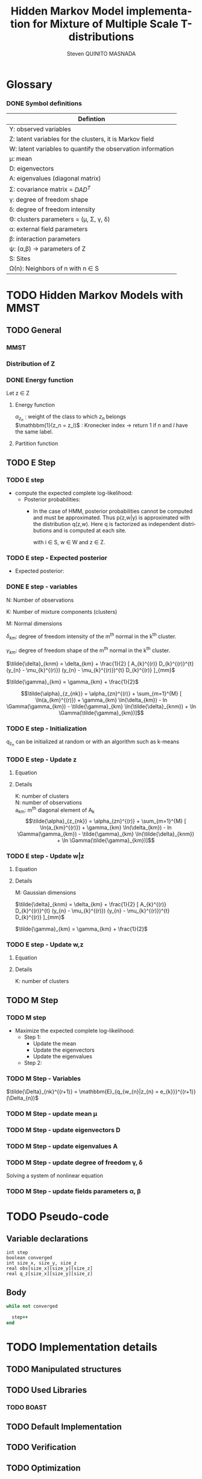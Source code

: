 # -*- coding: utf-8 -*-
# -*- mode: org -*-
#+startup: beamer
#+STARTUP: overview
#+STARTUP: indent
#+TAGS: noexport(n)
#+LANGUAGE: en

#+Title:  Hidden Markov Model implementation for Mixture of Multiple Scale T-distributions
#+AUTHOR:      Steven QUINITO MASNADA

#+EPRESENT_FRAME_LEVEL: 2

#+LaTeX_CLASS: beamer
#+LaTeX_CLASS_OPTIONS: [11pt,xcolor=dvipsnames,presentation]
#+OPTIONS:   H:3 num:t toc:nil \n:nil @:t ::t |:t ^:nil -:t f:t *:t <:t

#+LATEX_HEADER: \usedescriptionitemofwidthas{bl}
#+LATEX_HEADER: \usepackage[T1]{fontenc}
#+LATEX_HEADER: \usepackage[utf8]{inputenc}
#+LATEX_HEADER: \usepackage[american]{babel}
#+LATEX_HEADER: \usepackage{amsmath,amssymb,amsthm,amsfonts}
#+LATEX_HEADER: \usepackage{bbm}
#+LATEX_HEADER: \usepackage{boxedminipage,xspace,multicol}
#+LATEX_HEADER: %%%%%%%%% Begin of Beamer Layout %%%%%%%%%%%%%
#+LATEX_HEADER: \ProcessOptionsBeamer
#+latex_header: \mode<beamer>{\usetheme{Madrid}}
#+LATEX_HEADER: \usecolortheme{whale}
#+LATEX_HEADER: \usecolortheme[named=BrickRed]{structure}
# #+LATEX_HEADER: \useinnertheme{rounded}
#+LATEX_HEADER: \useoutertheme{infolines}
#+LATEX_HEADER: \setbeamertemplate{footline}[frame number]
#+LATEX_HEADER: \setbeamertemplate{headline}[default]
#+LATEX_HEADER: \setbeamertemplate{navigation symbols}{}
#+LATEX_HEADER: \defbeamertemplate*{headline}{info theme}{}
#+LATEX_HEADER: \defbeamertemplate*{footline}{info theme}{\leavevmode%
#+LATEX_HEADER:   \hbox{%
#+LATEX_HEADER:     \begin{beamercolorbox}[wd=.5\paperwidth,ht=2.25ex,dp=1ex,center]{author in head/foot}%
#+LATEX_HEADER:       \usebeamerfont{author in head/foot}\insertshortauthor
#+LATEX_HEADER:     \end{beamercolorbox}%
#+LATEX_HEADER:   \begin{beamercolorbox}[wd=.41\paperwidth,ht=2.25ex,dp=1ex,center]{title in head/foot}%
#+LATEX_HEADER:     \usebeamerfont{title in head/foot}\insertsectionhead
#+LATEX_HEADER:   \end{beamercolorbox}%
#+LATEX_HEADER:   \begin{beamercolorbox}[wd=.09\paperwidth,ht=2.25ex,dp=1ex,right]{section in head/foot}%
#+LATEX_HEADER:     \usebeamerfont{section in head/foot}\insertframenumber{}~/~\inserttotalframenumber\hspace*{2ex} 
#+LATEX_HEADER:   \end{beamercolorbox}
#+LATEX_HEADER:   }\vskip0pt}
#+LATEX_HEADER: \setbeamertemplate{footline}[info theme]
#+LATEX_HEADER: %%%%%%%%% End of Beamer Layout %%%%%%%%%%%%%
#+LATEX_HEADER: \usepackage{verbments}
#+LATEX_HEADER: \usepackage{xcolor}
#+LATEX_HEADER: \usepackage{color}
#+LATEX_HEADER: \usepackage{url} \urlstyle{sf}
#+LATEX_HEADER: \usepackage{appendixnumberbeamer}
#+LATEX_HEADER: \usepackage{multicol}

#+LATEX_HEADER: \let\alert=\structure % to make sure the org * * works of tools
#+BEAMER_FRAME_LEVEL: 2

#+LATEX_HEADER: \AtBeginSection[]{\begin{frame}<beamer>\frametitle{Talk Outline}\tableofcontents[currentsection]\end{frame}}

#+LATEX_HEADER: %\usepackage{biblatex}
# #+LATEX_HEADER: \bibliography{../../biblio.bib}
# #+LATEX_HEADER: \usepackage{cite}

#+LATEX_HEADER: \usepackage{xparse}

# Custom Commands
#+LATEX_HEADER: \DeclareMathOperator*{\argmax}{arg\,max}
#+LATEX_HEADER: \DeclareMathOperator*{\argmin}{arg\,min}

#+LATEX_HEADER: \newcommand{\step}[1][]{^{(#1)}}
#+LATEX_HEADER: \newcommand{\eigenv}[2]{D_{#1}\ifthenelse{\equal{#2}{}}{^{(#2)}}{}}
#+LATEX_HEADER: \DeclareDocumentCommand{\talpha}{ o o }{\tilde{\alpha} \IfValueT{#1}{_{#1}} \IfValueT{#2}{^{(#2)}}}
#+LATEX_HEADER: \DeclareDocumentCommand{\tdelta}{ o o }{\tilde{\delta} \IfValueT{#1}{_{#1}} \IfValueT{#2}{^{(#2)}}}
#+LATEX_HEADER: \DeclareDocumentCommand{\tDelta}{ o o }{\tilde{\Delta} \IfValueT{#1}{_{#1}} \IfValueT{#2}{^{(#2)}}}
#+LATEX_HEADER: \DeclareDocumentCommand{\tgamma}{ o o }{\tilde{\gamma} \IfValueT{#1}{_{#1}} \IfValueT{#2}{^{(#2)}}}
#+LATEX_HEADER: \DeclareDocumentCommand{\A}{ o o }{ A \IfValueT{#1}{_{#1}} \IfValueT{#2}{^{(#2)}}}
#+LATEX_HEADER: \DeclareDocumentCommand{\D}{ o o }{ D \IfValueT{#1}{_{#1}} \IfValueT{#2}{^{(#2)}}}

#+BEGIN_LaTeX
\newcommand{\backupbegin}{
   \newcounter{finalframe}
   \setcounter{finalframe}{\value{framenumber}}
}
\newcommand{\backupend}{
   \setcounter{framenumber}{\value{finalframe}}
}
#+END_LaTeX

#+BEGIN_LaTeX
\setbeamertemplate{caption}{\raggedright\insertcaption\par}
#+END_LaTeX


* Glossary
*** DONE Symbol definitions
| Defintion                                                   |
|-------------------------------------------------------------|
| Y: observed variables                                       |
| Z: latent variables for the clusters, it is Markov field    |
| W: latent variables to quantify the observation information |
|-------------------------------------------------------------|
| \mu: mean                                                     |
| D: eigenvectors                                             |
| A: eigenvalues (diagonal matrix)                            |
| \Sigma: covariance matrix = $DAD^{T}$                            |
| \gamma: degree of freedom shape                                  |
| \delta: degree of freedom intensity                              |
| \Theta: clusters parameters = (\mu, \Sigma, \gamma, \delta)                       |
| \alpha: external field parameters                                |
| \beta: interaction parameters                                   |
| \psi: (\alpha,\beta) \to parameters of Z                                  |
|-------------------------------------------------------------|
| S: Sites                                                    |
| \Omega(n): Neighbors of n with n \in S                             |
     
* TODO Hidden Markov Models with MMST
** TODO General
*** MMST
*** Distribution of Z
#+BEGIN_LaTeX
\begin{equation}
p(z;\psi) = K(\psi)^{-1} exp [H(z;\psi)]
\end{equation}
#+END_LaTeX
*** DONE Energy function
Let z \in Z
**** Energy function
   \begin{equation}
   H(z; \psi) = \sum_{n=1}^{N} \bigg[ \alpha_{z_n} + \frac{\beta}{2} \sum_{l\in \Omega (n) } \mathbbm{1} (z_n = z_l) \bigg]
   \end{equation}

   $\alpha_{z_{n}}$ : weight of the class to which $z_{n}$ belongs\\
   $\mathbbm{1}(z_n = z_l)$ : Kronecker index \to return 1 if $n$ and $l$
   have the same label. 

**** Partition function
   \begin{equation}
   K(\psi) = \sum_{z} \exp [H(z; \psi)]
   \end{equation}
   
** TODO E Step
*** TODO E step
- compute the expected complete log-likelihood:
  - Posterior probabilities:
    - In the case of HMM, posterior probabilities cannot be computed
      and must be approximated. Thus p(z,w|y) is approximated with the
      distribution q(z,w). Here q is factorized as independent
      distributions and is computed at each site.
      # Where q is a multinomial law 
      #+BEGIN_LaTeX
      \begin{equation}
      q(w,z) = \prod_{i}q_i(w_i,z_i)
      \end{equation}
      #+END_LaTeX
      with i \in S, w \in W and z \in Z.

      #+BEGIN_LaTeX
      \begin{equation}
      q_i^{t+1}(w_i,z_i) \propto exp \bigg[\mathbbm{E}_q_{i}^{t} \ln p(w_i,z_i|y, W_i^t, Z_i^t; \phi^t)\bigg]
      \end{equation}
      #+END_LaTeX
*** TODO E step - Expected posterior
- Expected posterior:
  \begin{equation}
  \begin{split}
  \mathbb{E}_{q_{w_{z_{n},w_{n}}}} [\ln p(w_n,z_n|y, w_n^{(r)}, z_n^{(r)};
  \phi^{(r)})] \\
  \approx \sum_{k=1}^{K} \mathbb{I}_{e_{k}}(z_{n}) \sum_{m=1}^{M} [(\tilde{\gamma}_{km} - 1)
  \ln(w_{nm}) - \tilde{\delta}_{knm} w_{nm} + \tilde{\gamma}_{km} \ln(\tilde{\delta}_{knm}) - ln \Gamma(\tilde{\gamma}_{km})] \\
  + \sum_{k=1}^{K} \mathbb(I)_{e_{k}} [ \tilde{\alpha}_{z_{nk}} + \frac{\beta^{(r)}}{2} \sum_{l \in \Omega(n)} q_{z_{l}}^{(r)}(e_{k})]
  \end{split}
  \end{equation}
*** DONE E step - variables
N: Number of observations

K: Number of mixture components (clusters)

M: Normal dimensions

$\delta_{km}$: degree of freedom intensity of the m^{th} normal in the k^{th}
cluster.

$\gamma_{km}$: degree of freedom shape of the m^{th} normal in the k^{th}
cluster.

$\tilde{\delta}_{knm} = \delta_{km} + \frac{1}{2} [ A_{k}^{(r)} D_{k}^{(r)}^{t} (y_{n} - \mu_{k}^{(r)}) (y_{n} - \mu_{k}^{(r)})^{t}
          D_{k}^{(r)} ]_{mm}$

$\tilde{\gamma}_{km} = \gamma_{km} + \frac{1}{2}$

\[\tilde{\alpha}_{z_{nk}} = \alpha_{zn}^{(r)} + \sum_{m=1}^{M} [ \ln(a_{km}^{(r)}) + \gamma_{km} \ln(\delta_{km}) -
             ln \Gamma(\gamma_{km}) - \tilde{\gamma}_{km} \ln(\tilde{\delta}_{knm}) + \ln \Gamma(\tilde{\gamma}_{km})]\]
*** TODO E step - Initialization
q_{z_{n}} can be initialized at random or with an algorithm such as k-means
*** TODO E step - Update z
**** Equation
\begin{equation}
q_{z_{n}}^{(r+1)}(e_{k}) = \frac{ exp[ \tilde{\alpha}_{z_{nk}} +
      \frac{\beta^{(r)}}{2} \sum_{l \in \Omega(n)} q_{z_{l}}^{(r)} (e_{k})]}
      {\sum_{j=1}^{K} exp[ \tilde{\alpha}_{z_{nj}} +
      \frac{\beta^{(r)}}{2} \sum_{l \in \Omega(n)} q_{z_{l}}^{(r)} (e_{j})]}
\end{equation}
**** Details
K: number of clusters\\
N: number of observations\\
a_{km}: m^{th} diagonal element of A_{k}\\
\[\tilde{\alpha}_{z_{nk}} = \alpha_{zn}^{(r)} + \sum_{m=1}^{M} [ \ln(a_{km}^{(r)}) + \gamma_{km} \ln(\delta_{km}) -
ln \Gamma(\gamma_{km}) - \tilde{\gamma}_{km} \ln(\tilde{\delta}_{knm}) + \ln \Gamma(\tilde{\gamma}_{km})]\]
**** DONE Questions [5/5]                                       :noexport:
- [X] Do we really use the updated z map in side the r iteration?
  Yes, we do. We take into account the one updated and the one not updated.
- [X] Would it be wrong to not take into account the modification at
  step r for easier parallelism?
  Convergence properties no guarantied.
- [X] Do we use as well the updated version of \alpha?
  No it is just updated at each iteration r.
- [X] Is M the normal dimension of an MST?
  Yes
- [X] What are $\tilde{\alpha}_{z_{nk}}$ $\tdelta$ and $\tgamma$?
  Update of the \alpha for the posterior
*** TODO E step - Update w|z
**** Equation
\begin{equation}
q_{w_{n}|z_{n}}^{(r+1)}(w_{n} | z_{n} = e_{k}) = \prod_{m=1}^{M} \tilde{\delta}_{knm}^{\tilde{\gamma}_{km}} \Gamma(\tilde{\gamma}_{km})^{-1} w_{nm}^{(\tilde{\gamma}_{km}-1)} exp(- \tilde{\delta}_{knm} w_{nm})
\end{equation}

**** Details 
:PROPERTIES:
:END:
M: Gaussian dimensions

$\tilde{\delta}_{knm} = \delta_{km} + \frac{1}{2} [ A_{k}^{(r)} D_{k}^{(r)}^{t} (y_{n} - \mu_{k}^{(r)}) (y_{n} - \mu_{k}^{(r)})^{t}
D_{k}^{(r)} ]_{mm}$

$\tilde{\gamma}_{km} = \gamma_{km} + \frac{1}{2}$

**** DONE Questions [1/1]                                       :noexport:
- [X] What is $w_{n}$ ? Which values can it take?
  Proximité avec le centre de la classe. Plus une observation est
  proche du centre plus elle à de l'importance. Quantité d'information
  apporté par une observation.
*** TODO E step - Update w,z
**** Equation
\begin{equation}
q_{w_{n},z_{n}}^{(r+1)}(w_{n},z_{n}) =  \prod_{k=1}^{K} q_{w_{n}|z_{n}}^{(r+1)}(w_{n} | z_{n} = e_{k}) . q_{z_{n}}^{(r+1)}(e_{k})
\end{equation}
**** Details
K: number of clusters
**** DONE Questions [1/1]                                       :noexport:
- [X] q_{_z_{n}}^{(r+1)} (z_{n} = e_{k}) ?
  In fact the second term in not in the product and it is as I suspected.
** TODO M Step
*** TODO M step
- Maximize the expected complete log-likelihood:
  - Step 1:
    - Update the mean
    - Update the eigenvectors
    - Update the eigenvalues
  - Step 2:
*** TODO M Step - Variables
$\tilde{\Delta}_{nk}^{(r+1)} = \mathbbm{E}_{q_{w_{n}|z_{n} = e_{k}}}^{(r+1)} (\Delta_{n})$
*** TODO M Step - update mean \mu
\begin{equation}
\mu_{km}^{(r+1)} = \frac{\sum_{n=1}^{N} q_{z_{n}}^{(r+1)}(e_{k}) \Big[
D_{k}^{(r)} \tDelta[nk][r+1] D_{k}^{(r)}^{t} y_{n }\Big]_{m}}
              {\sum_{n=1}^{N} q_{z_{n}}^{(r+1)}(e_{k}) \tDelta[nkm][r+1]}
\end{equation}
*** TODO M Step - update eigenvectors D
\begin{equation}
D_{k}^{(r+1)} =  \argmin_{D_{k}} \sum_{n=1}^{N} tr \Big[ \D[k] \tdelta[nk][r+1] \A[k][r] \D[k]^{t} (y_{n} - \mu_{k}^{(r+1)}) (y_{n} - \mu_{k}^{(r+1)})^{t} \Big]
\end{equation}
**** DONE Questions [1/1]                                       :noexport:
- [X] What is tr?
  Trace \to sum of the diagonal values.
*** TODO M Step - update eigenvalues A
\begin{equation}
\A[km][r+1] = \frac{ \sum_{n=1}^{N} q_{z_{n}}^{(r+1)} (e_{k}) }{ \sum_{n=1}^{N} q_{z_{n}}^{(r+1)} (e_{k}) \tDelta[nkm][r+1] \big[ \D[k][r+1]^{t} (y_{n }- \mu_{k}^{(r+1)}) \big]_{m}^{2} }
\end{equation}
*** TODO M Step - update degree of freedom \gamma, \delta
Solving a system of nonlinear equation
*** TODO M Step - update fields parameters \alpha, \beta
* TODO Pseudo-code
# Using ruby syntax just for syntax highlighting
** Variable declarations
#+BEGIN_EXAMPLE
int step
boolean converged
int size_x, size_y, size_z
real obs[size_x][size_y][size_z]
real q_z[size_x][size_y][size_z]
#+END_EXAMPLE
** Body
#+begin_src ruby
  while not converged
    
    step++ 
  end
#+end_src
* TODO Implementation details
** TODO Manipulated structures
** TODO Used Libraries
*** TODO BOAST
** TODO Default Implementation
** TODO Verification
** TODO Optimization
** TODO Task paradigm
- Using StarPu
** TODO Performance analysis
** Sandbox                                                         :noexport:
   #+begin_src R :results output :session :exports both
     library("png")
     library("plyr")
     y <- readPNG("images_2.png")
     nrow_img <- nrow(y)
     ncol_img <- ncol(y)
   #+end_src

   #+RESULTS:

   Generate a noisy image:
   #+begin_src R :results output :session :exports both
     # noise_mat <- matrix(rbinom(ncol_img*nrow_img,1,0.2), nrow = nrow_img, ncol = ncol_img)
     # noisy_img <- matrix(bitwXor(y,noise_mat), ncol=ncol_img)

     noise_mat <- matrix(rnorm(ncol_img*nrow_img, mean = 0.5, sd=0.2), nrow = nrow_img, ncol = ncol_img)
     noisy_img <- y + noise_mat
     noisy_img <- (noisy_img - min(noisy_img)) / (max(noisy_img) - min(noisy_img)) # normalization

     image(noisy_img)
   #+end_src

   #+RESULTS:

   #+begin_src R :results output graphics :file (org-babel-temp-file "figure" ".png") :exports both :width 600 :height 400 :session
   hist(noisy_img)
   #+end_src

   #+RESULTS:
   [[file:/tmp/babel-6164uvh/figure61647eQ.png]]


   #+begin_src R :results output :session :exports both

   #+end_src


* Emacs Setup 							   :noexport:
  This document has local variables in its postembule, which should
  allow Org-mode to work seamlessly without any setup. If you're
  uncomfortable using such variables, you can safely ignore them at
  startup. Exporting may require that you copy them in your .emacs.

# Local Variables:
# eval:    (require 'org-install)
# eval:    (org-babel-do-load-languages 'org-babel-load-languages '( (sh . t) (R . t) (perl . t) (ditaa . t) ))
# eval:    (setq org-confirm-babel-evaluate nil)
# eval:    (unless (boundp 'org-latex-classes) (setq org-latex-classes nil))
# eval:    (add-to-list 'org-latex-classes '("memoir" "\\documentclass[smallextended]{memoir} \n \[NO-DEFAULT-PACKAGES]\n \[EXTRA]\n  \\usepackage{graphicx}\n  \\usepackage{hyperref}" ("\\chapter{%s}" . "\\chapter*{%s}") ("\\section{%s}" . "\\section*{%s}") ("\\subsection{%s}" . "\\subsection*{%s}")                       ("\\subsubsection{%s}" . "\\subsubsection*{%s}")                       ("\\paragraph{%s}" . "\\paragraph*{%s}")                       ("\\subparagraph{%s}" . "\\subparagraph*{%s}")))
# eval:    (add-to-list 'org-latex-classes '("acm-proc-article-sp" "\\documentclass{acm_proc_article-sp}\n \[NO-DEFAULT-PACKAGES]\n \[EXTRA]\n"  ("\\section{%s}" . "\\section*{%s}") ("\\subsection{%s}" . "\\subsection*{%s}")                       ("\\subsubsection{%s}" . "\\subsubsection*{%s}")                       ("\\paragraph{%s}" . "\\paragraph*{%s}")                       ("\\subparagraph{%s}" . "\\subparagraph*{%s}")))
# eval:    (setq org-alphabetical-lists t)
# eval:    (setq org-src-fontify-natively t)
# eval:   (setq org-export-babel-evaluate nil)
# eval:   (setq ispell-local-dictionary "english")
# eval:   (eval (flyspell-mode t))
# eval:    (setq org-latex-listings 'minted)
# eval:    (setq org-latex-minted-options '(("bgcolor" "white") ("style" "tango") ("numbers" "left") ("numbersep" "5pt")))
# End:
